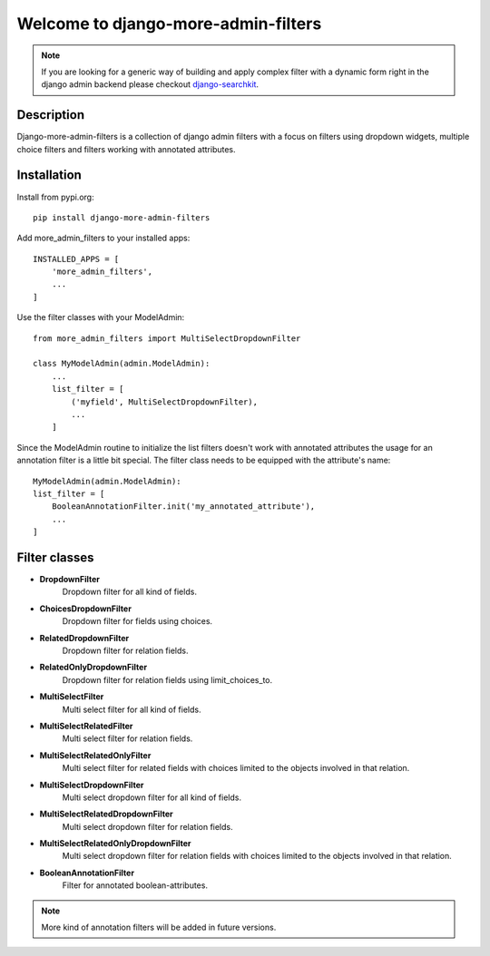 ====================================
Welcome to django-more-admin-filters
====================================

.. image:: https://github.com/thomst/django-more-admin-filters/actions/workflows/ci.yml/badge.svg
    :target: https://github.com/thomst/django-more-admin-filters/actions/workflows/ci.yml
    :alt: Run tests for django-more-admin-filters

.. image:: https://coveralls.io/repos/github/thomst/django-more-admin-filters/badge.svg?branch=master
    :target: https://coveralls.io/github/thomst/django-more-admin-filters?branch=master
    :alt: coveralls badge

.. image:: https://img.shields.io/badge/python-3.7%20%7C%203.8%20%7C%203.9%20%7C%203.10%20%7C%203.11-blue
   :target: https://img.shields.io/badge/python-3.7%20%7C%203.8%20%7C%203.9%20%7C%203.10%20%7C%203.11-blue
   :alt: python: 3.7, 3.8, 3.9, 3.10, 3.11

.. image:: https://img.shields.io/badge/django-2.2%20%7C%203.0%20%7C%203.1%20%7C%203.2%20%7C%204.0%20%7C%204.1%20%7C%204.2%20%7C%205.0%20%7C%205.1-orange
   :target: https://img.shields.io/badge/django-2.2%20%7C%203.0%20%7C%203.1%20%7C%203.2%20%7C%204.0%20%7C%204.1%20%7C%204.2%20%7C%205.0%20%7C%205.1-orange
   :alt: django: 2.2, 3.0, 3.1, 3.2, 4.0, 4.1, 4.2, 5.0, 5.1


.. note::
    If you are looking for a generic way of building and apply complex filter
    with a dynamic form right in the django admin backend please checkout
    `django-searchkit <https://github.com/thomst/django-searchkit>`_.


Description
===========
Django-more-admin-filters is a collection of django admin filters with a focus
on filters using dropdown widgets, multiple choice filters and filters working
with annotated attributes.


Installation
============
Install from pypi.org::

    pip install django-more-admin-filters

Add more_admin_filters to your installed apps::

    INSTALLED_APPS = [
        'more_admin_filters',
        ...
    ]

Use the filter classes with your ModelAdmin::

    from more_admin_filters import MultiSelectDropdownFilter

    class MyModelAdmin(admin.ModelAdmin):
        ...
        list_filter = [
            ('myfield', MultiSelectDropdownFilter),
            ...
        ]

Since the ModelAdmin routine to initialize the list filters doesn't work with
annotated attributes the usage for an annotation filter is a little bit special.
The filter class needs to be equipped with the attribute's name::

    MyModelAdmin(admin.ModelAdmin):
    list_filter = [
        BooleanAnnotationFilter.init('my_annotated_attribute'),
        ...
    ]


Filter classes
==============

* **DropdownFilter**
    Dropdown filter for all kind of fields.
* **ChoicesDropdownFilter**
    Dropdown filter for fields using choices.
* **RelatedDropdownFilter**
    Dropdown filter for relation fields.
* **RelatedOnlyDropdownFilter**
    Dropdown filter for relation fields using limit_choices_to.
* **MultiSelectFilter**
    Multi select filter for all kind of fields.
* **MultiSelectRelatedFilter**
    Multi select filter for relation fields.
* **MultiSelectRelatedOnlyFilter**
    Multi select filter for related fields with choices limited to the objects
    involved in that relation.
* **MultiSelectDropdownFilter**
    Multi select dropdown filter for all kind of fields.
* **MultiSelectRelatedDropdownFilter**
    Multi select dropdown filter for relation fields.
* **MultiSelectRelatedOnlyDropdownFilter**
    Multi select dropdown filter for relation fields with choices limited to the objects
    involved in that relation.
* **BooleanAnnotationFilter**
    Filter for annotated boolean-attributes.


.. note:: More kind of annotation filters will be added in future versions.
